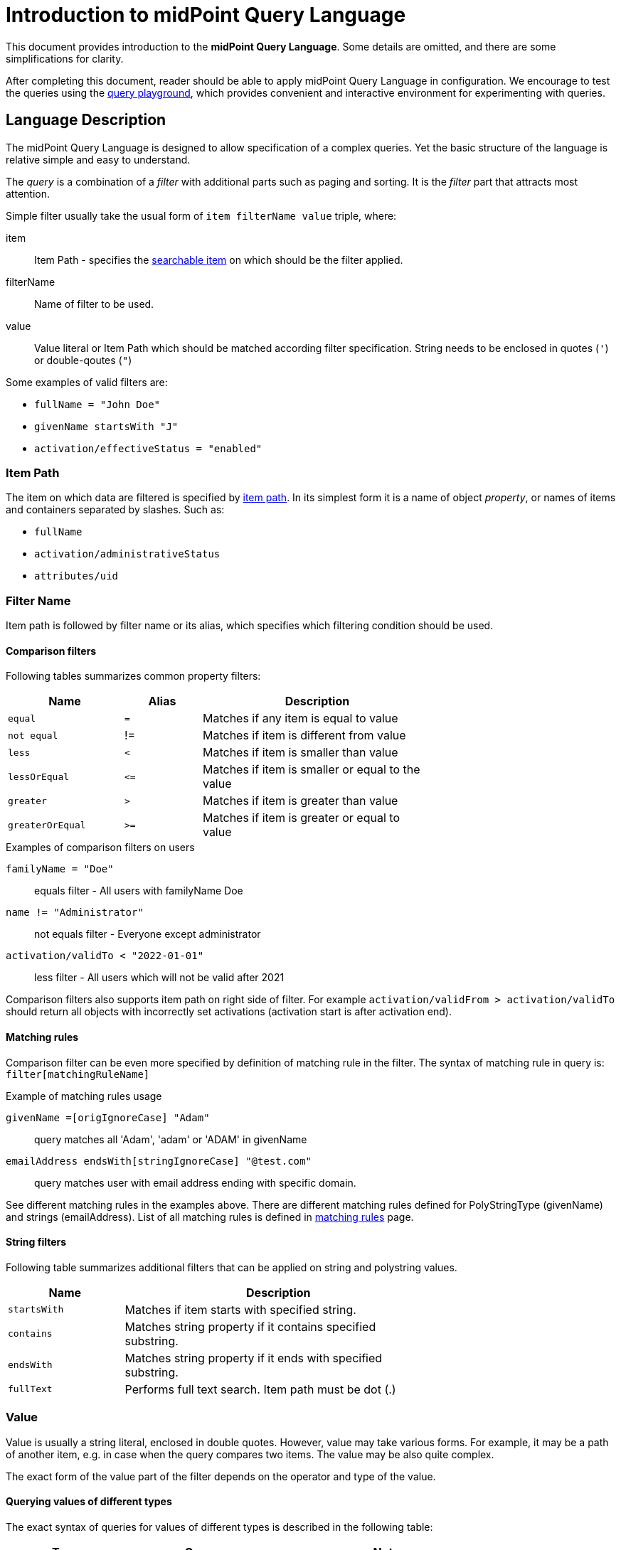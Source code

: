 = Introduction to midPoint Query Language
:page-nav-title: Introduction
:page-display-order: 100
:page-toc: top
:toclevels: 2


This document provides introduction to the *midPoint Query Language*.
Some details are omitted, and there are some simplifications for clarity.

After completing this document, reader should be able to apply midPoint Query Language in configuration.
We encourage to test the queries using the xref:./query-playground/index.adoc#_query_playground[query playground], which provides convenient and interactive environment for experimenting with queries.

== Language Description

The midPoint Query Language is designed to allow specification of a complex queries.
Yet the basic structure of the language is relative simple and easy to understand.

The _query_ is a combination of a _filter_ with additional parts such as paging and sorting.
It is the _filter_ part that attracts most attention.

Simple filter usually take the usual form of `item filterName value` triple, where:

item::
Item Path - specifies the xref:./searchable-items.adoc[searchable item] on which should be the filter applied. +
filterName::
Name of filter to be used.
value::
Value literal or Item Path which should be matched according filter specification.
String needs to be enclosed in quotes (`'`) or double-qoutes (`"`)

Some examples of valid filters are:

* `fullName = "John Doe"`
* `givenName startsWith "J"`
* `activation/effectiveStatus = "enabled"`

=== Item Path

The item on which data are filtered is specified by xref:/midpoint/reference/concepts/item-path/[item path].
In its simplest form it is a name of object _property_, or names of items and containers separated by slashes. Such as:

* `fullName`
* `activation/administrativeStatus`
* `attributes/uid`

=== Filter Name
Item path is followed by filter name or its alias, which specifies which filtering condition should be used.

==== Comparison filters

Following tables summarizes common property filters:

[options="header", cols="15,10,30", width=70]
|====
| Name | Alias | Description

| `equal` | `=` | Matches if any item is equal to value
| `not equal` | != | Matches if item is different from value
| `less` | `<` | Matches if item is smaller than value
| `lessOrEqual` | `&lt;=` | Matches if item is smaller or equal to the value
| `greater` | `>` | Matches if item is greater than value
| `greaterOrEqual` | `>=` | Matches if item is greater or equal to value
|====

.Examples of comparison filters on users
`familyName = "Doe"`::
equals filter - All users with familyName Doe
`name != "Administrator"`::
not equals filter - Everyone except administrator
`activation/validTo < "2022-01-01"`::
less filter - All users which will not be valid after 2021

Comparison filters also supports item path on right side of filter.
For example `activation/validFrom > activation/validTo` should return all objects with incorrectly set activations (activation start is after activation end).

[#_matching_rules]
==== Matching rules
Comparison filter can be even more specified by definition of matching rule in the filter.
The syntax of matching rule in query is: `filter[matchingRuleName]`

.Example of matching rules usage
`givenName =[origIgnoreCase] "Adam"`::
query matches all 'Adam', 'adam' or 'ADAM' in givenName
`emailAddress endsWith[stringIgnoreCase] "@test.com"`::
query matches user with email address ending with specific domain.

See different matching rules in the examples above.
There are different matching rules defined for PolyStringType (givenName) and strings (emailAddress).
List of all matching rules is defined in xref:../../matching-rules.adoc[matching rules] page.

==== String filters

Following table summarizes additional filters that can be applied on string and polystring values.

[options="header", cols="15,40", width=70]
|====
| Name | Description

| `startsWith` | Matches if item starts with specified string.
| `contains` | Matches string property if it contains specified substring.
| `endsWith` | Matches string property if it ends with specified substring.
| `fullText` | Performs full text search. Item path must be dot (.)
|====

=== Value

Value is usually a string literal, enclosed in double quotes.
However, value may take various forms.
For example, it may be a path of another item, e.g. in case when the query compares two items.
The value may be also quite complex.

The exact form of the value part of the filter depends on the operator and type of the value.

==== Querying values of different types

The exact syntax of queries for values of different types is described in the following table:

[options="header", cols="10,30, 60", width=80]
|====
| Type | Query | Note

| boolean
| `extension/coreMember = true`
| Boolean values do not need quotes. Allowed values are `true` and `false`.

| string
| `emailAddress endsWith "testorg.com"`
| String values are enclosed in quotes (') or double quotes (").

| PolystringType
| `givenName = 'Adam'`
| Values of PolystringType are enclosed in quotes (') or double quotes (").

| int
| `extension/height > 170`
| Number values do not need quotes. Only common property filters (=,>, ..) are defined for number types.

| float
| `extension/perfScore > 1.05`
| Number values do not need quotes. Only common property filters (=,>, ..) are defined for number types.

| dateTime
| `metadata/createTimestamp >= "2024-03-01"`
| DateTime values are enclosed in quotes (') or double quotes ("). It can be compared as dates or date and time - written in format of https://en.wikipedia.org/wiki/ISO_8601[ISO-8601].

|
| `metadata/createTimestamp >= "2024-03-01T15:30:00"`
| While comparing time values. DateTime values entered without timezone are considered to be in the same timezone as running midPoint.

|
| `extension/empStartDate >= "2019-10-01" and extension/empStartDate < "2019-10-02"`
| As datetime values contain exact time value up to milliseconds you need to compare dates as intervals. See examples.

| ObjectReferenceType
| `assignment/targetRef/@/name = "End user"`
| Object references are queries using `matches` filter or dereferencing operator `@`. See <<Advanced filters>> chapter below.
|====



=== Logical Filters

Logical filters are used to combine several sub-filters into one filter or to
negate filter.

[source,midpoint-query]
----
givenName = "John" and familyName = "Doe"
----

There is a usual set of logic operators:

.Logical Operators
[options="header", cols="10,30,30", width=70]
|====
| Operator | Example | Description

| `and`
| `givenName = "John" and familyName = "Doe"`
| All subfilters must be true.

| `or`
| `givenName = "Bill" or nickName = "Bill"`
| Any of the subfilters is true.

| `not`
| `givenName not startsWith "J"` +
`givenName != "John"`
| Logical negation. Not prefixes filter name (as seen in example).

|====

You can use round brackets to group logical statements into more readable form.

----
familyName = "Doe" and (givenName = "John" or givenName ="Bill")
----

=== Object selection

Midpoint performs queries over defined set of objects.
In GUI, the set is defined by actually opened view.

In configuration, the object type must be *explicitly specified* for the query.
Not within the query itself.
See the configuration snippet below. The query will select `User` with name "XYZ".

[source,XML]
----
    <activity>
        <work>
            <recomputation>
                <objects>
                    <type>UserType</type>
                    <query>
                        <q:filter>
                            <q:text>name = "XYZ"</q:text>
                        </q:filter>
                    </query>
                </objects>
            </recomputation>
        </work>
    </activity>
----


== Advanced filters

=== matches filter

`matches` filter operates on the container or structured value and specifies conditions that must be met by a single container value.
It is in form of `itemPath matches (subfilter)`, where subfilter (and item paths) are relative to the container, for example `assignment/validTo < "2022-01-01"` is same as `assignment matches (validTo < "2022-01-01")`.

The `subfilter` is any supported filter, where paths are relative to container
and allows us to specify multiple conditions (joined using <<Logical Filters>>), which must be met by container value.

Example matches filter:
----
activation matches (
  validFrom > "2022-01-01"
   and validTo <"2023-01-01"
)
----


[IMPORTANT]
====
For filters matching multiple properties of multi value containers (such as `assignment`).
It is important to consider if we want to match a container where one container value meets all criteria, or these criteria could be met by multiple different container values.

If these multiple criteria must be met by one container value you must use `matches`.

The filter `assignment/validFrom > "2022-01-01" and assignment/validTo <"2023-01-01"` is different from `assignment matches (validFrom > "2022-01-01" and validTo <"2023-01-01")`.
First will match user who has one assignment starting after 2022 and possible other assignment ending by 2023.
The second filter with match user who has an assignment which starts in 2022 and expires before 2023.
====

=== Reference Filters

Reference filters allows to match on references themselves using
`matches` filter on properties of referenced objects using dereferencing operator (`@`).

You can also perform inverse queries using `referencedBy` filter to search
for object by properties of it's referencer (e.g. search roles by properties of its members).

==== Reference matches filter

Reference itself is structured value, which contains target oid, target type and relationship type.

You can use `matches` filter with nested subfilters to target these properties of object reference:

oid::
Exact match of target oid (UUID as string). Example: `assignment/targetRef matches (oid = efaf89f4-77e9-460b-abc2-0fbfd60d9167)`
relation::
Matches any reference with specified relation (QName). Example: `roleMembershipRef matches (relation = manager)`
targetType::
Matches any reference with specified target type (QName). Example: `roleMembershipRef matches (targetType = OrgType)`

It is possible to match on any combination of these three properties of reference,
but only `equals` and `and` filter are supported.

----
roleMembershipRef matches (
  oid = "bc3f7659-e8d8-4f56-a647-2a352eead720"
  and relation = manager
  and targetType = OrgType
)
----

==== Dereferencing

Dereferencing allows to write filter condition which is executed on referenced object.
Dereferencing is done using `@` special character in item path after reference, item path `assignment/targetRef/@` points to object referenced by targetRef instead of targetRef itself.
This allows you to continue path with properties of referenced objects such as
`assignment/targetRef/@/name` - which means `name` of assigned object.

For example, this enables us to search for users with assigned role by role name instead of oid. (but it is executed a bit slower, since we need to dereference objects).
`assignment/targetRef/@/name = "Superuser"` - matches any user who is directly assigned role of superuser.

NOTE: To match also users, who are indirectly assigned role, you should use `roleMembershipRef` instead of `assignment/targetRef`.

IMPORTANT: If you need to match referenced object on multiple properties you should use `matches` filter.

==== Dereferencing inside reference matches filter

NOTE: This feature is currently supported in midPoint native repository only

If user wants to match on properties of reference itself and also on properties of it's target
it is possible now, using dereferencing inside `reference matches` filter.

In order to match on target you can use dereferencing and matching: `@ matches (...)`.

.Find all users, which are managers for roles with `Business Role` archetype
----
assignment/targetRef matches ( <1>
  targetType = RoleType <2>
  and relation = manager <3>
  and @ matches ( <4>
     archetypeRef/@/name = "Business Role" <5>
  )
)
----
<1> We are matching references in `assignment/targetRef`
<2> Type of referenced target should be `RoleType`
<3> Users relation to assigned role is `manager`
<4> We dereference target and match on its properties
<5> Name of role archetype should be `Business Role`. This is done by dereferencing `archetypeRef` using `@` in item path.


==== referencedBy filter

`referencedBy` filter allows you to find object based on properties on objects, which
reference it. Since object as whole is referenced the item path

In order to use `referencedBy` filter you must also specify `type` of objects, which references it,
and `path` of object reference, which is used for reference (e.g. `assignment/targetRef` or `inducement/targetRef`)

The short query syntax is:

.Find all roles which are assigned to Administrator
----
. referencedBy ( <1>
  @type = UserType <2>
  and @path = assignment/targetRef <3>
  and name = "Administrator" <4>
)
----
<1> `. referencedBy` filter name
<2> `@type` - required, special filter property which specified `type` of objects which should be considered in evaluation of filter. In this case we are interested in users.
<3> `@path` - required, special filter property which specifies which Object reference should be used in filter, in this case we are interested in directly assigned roles (`assignment/targetRef`)
<4> Filter which referencing object must match, in this case the name of referencing object must be `Administrator`.

==== ownedBy Filter

NOTE: Filter is currently supported in midPoint native repository only

ownedBy filter allows for matching indexed containers based on properties of their parent (owning object or container).

The syntax is similar to referencedBy. ownedBy filter can only be applied on self path (`.`). The properties of ownedBy filter are:

type:: (Required) Type of parent / owner.

path:: (Optional) Name / location of container inside parent.

filter:: (Optional) Filter, to which parent needs to conform, filter is explicit element in XML/YAML/JSON. In midPoint query any filter which is not special property of ownedBy is automatically nested in filter.

.Using searchContainers, find all inducements
----
. ownedBy ( @type = AbstractRoleType and @path = inducement)
----

=== Organization Filters

Organization filters are used to filter objects based on their organization membership.
These filters operate on object as a whole, so item path must be `.` (the dot).

[options="header", cols="10,10,30", width=70]
|===
| Name | Value | Description

| inOrg | OID (UUID) | Matches if object is part of organization unit or its subunits.
| isRoot| N/A | Matches if object is organization root. Filter does not have value.
|===


`. inOrg "00000000-1eam-0000-0000-111111111111"`::
All object which are members of specified organization
`. isRoot`::
All roles and organization units which are organization tree roots.

=== Other filters

[options="header",cols="10,10,30",width=70]
|===
| Name | Value | Description
| exists | N/A | Matches if item exists (has any value). Filter does not have value.
| type | object type | Matches if object is of specified type. Usually used in combination with `and` filter for dereferenced objects, or it is needed to match on property defined in more specific type.
|===

[#_query_examples]
== Query Examples

This chapter provides information and examples of queries in midPoint Query Language, mainly used in objects while configuration of midPoint itself.

Additional examples can be found in xref:/midpoint/guides/gui-midpoint-query-examples[Advanced search - EXAMPLES].

=== Searching by Archetype Name

Search for reports with archetype specified by its name

.midPoint Query
----
archetypeRef/@/name = "Report export task"
----

Where :

* `archetypeRef/@` - specifies that we are not matching reference value, but it's target. In this case it is archetype.


=== Search by Assigned Role Name

.midPoint Query
----
assignment/targetRef/@/name = "Role Name"
----

Where:

* `assignment/targetRef/@` -specifies that we are not matching reference value, but it's target. In this case it is assigned role.


=== Users with account on specific resource

Search for users, which have account specified resource, with default intent.

.midPoint Query
----
linkRef/@ matches (
  . type ShadowType
  and resourceRef matches (oid = "ff735c0a-21e3-11e8-a91a-df0065248d2d")
  and intent = "default"
)
----

Where:

* `linkRef/@`  - we dereference target of `linkRef`, this behaves similar to SQL `JOIN`,
allows us to filter on properties of the target
* `matches` specifies subfilter for dereferenced target, filter which linkRef must match
** `. type ShadowType`, we are searching for shadows on resource, this is necessary in order to be able to use shadow properties for filter
** `resourceRef matches (oid = "..." )` - matches specific resource, to which shadow belongs
** `intent = "default"` - matches shadow with default intent


==== All roles which are assigned to System users

.midPoint Query using `UserType` as referencedBy
----
. referencedBy (
  @type = UserType
  and @path = assignment/targetRef
  and archetypeRef/@/name = "System user"
)
----

.midPoint Query using `AssignmentType` for referencedBy
----
. referencedBy (
   @type = AssignmentType
   and @path = targetRef
   and . ownedBy (
      @type = UserType
      and @path = assignment
      and archetypeRef/@/name = "System user"
   )
)
----

==== All roles, which are assigned using inducement
NOTE: Filter is currently supported in midPoint native repository only

.midPoint Query
----
. referencedBy (
  @type = AbstractRoleType
  and @path = inducement/targetRef
)
----


==== All roles, which are assigned to administrator using full text serach

.midPoint Query
----
. referencedBy (
   @type = UserType
   and @path = roleMembershipRef
   and . fullText "administrator"
)
----


==== Search on assigned role using fullText

.midPoint Query
----
assignment/targetRef/@ matches (
   . fullText "secret"
)
----

